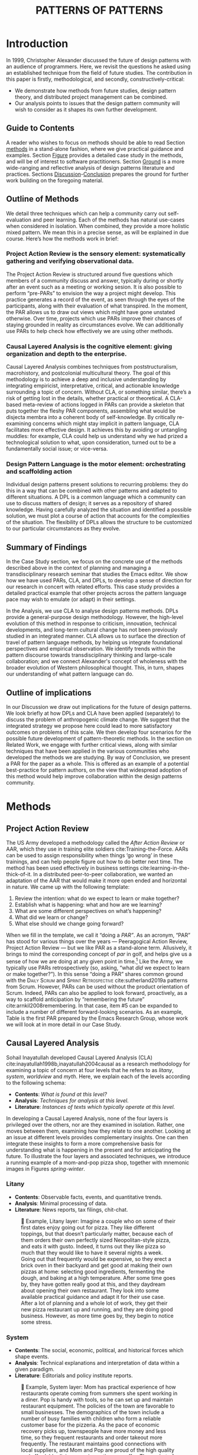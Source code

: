 #+Title: PATTERNS OF PATTERNS
# #+AUTHOR: Ligne Étale
# #+Date: June 14th 2021
#+CATEGORY: ERG
#+OPTIONS: toc:nil author:nil date:nil title:nil
#+LATEX_ENGINE: xelatex
#+BIBLIOGRAPHY: /home/joe/PatternsOfPatterns/main.bib
#+HTML_HEAD: <script src="https://hypothes.is/embed.js" async></script>
# #+LATEX_HEADER: \RequirePackage[table]{xcolor}
#+LATEX_CLASS: acmart
#+LATEX_CLASS_OPTIONS: [acmlarge,timestamp]
#+LATEX_HEADER: \usepackage{fontspec}
#+LATEX_HEADER: \usepackage{mdframed}
# #+LATEX_HEADER: \DeclareHookRule{begindocument}{acmlarge}{after}{float}
# #+LATEX_HEADER: \usepackage[a4paper,bindingoffset=0.2in,left=1in,right=1in,top=1in,bottom=1in,footskip=.25in]{geometry}
#+LATEX_HEADER: \usepackage{xunicode}
#+LATEX_HEADER: \usepackage{xelatexemoji}
# #+LATEX_HEADER: \renewcommand{\xelatexemojipath}[1]{/home/joe/Downloads/DiscordChatExporter/images/#1.pdf}
#+LATEX_HEADER: \renewcommand{\xelatexemojipath}[1]{/home/joe/noto-emoji-svg/svg/U#1.PDF}
#+LATEX_HEADER: \usepackage[no-sscript]{xltxtra}
#+LATEX_HEADER: \usepackage{natbib}
# #+LATEX_HEADER: \usepackage[math-style=french]{unicode-math}
# #+LATEX_HEADER: \usepackage{mathtools}
# #+LATEX_HEADER: \usepackage{lscape}
#+LATEX_HEADER: \usepackage{float}
# #+LATEX_HEADER: \setmonofont[Color=blue]{Ubuntu Mono}
#+LATEX_HEADER: \usepackage{xypic}
#+LATEX_HEADER: \usepackage{amsmath, amssymb}
#+LATEX_HEADER: \def\t{\scriptstyle\triangle}
#+LATEX_HEADER: \def\T{\textstyle\blacktriangle}
#+LATEX_HEADER: \usepackage{placeins}
#+LATEX_HEADER: \usepackage{starfont}
#+LATEX_HEADER: \newfontfamily{\alch}{Alchemy}
#+LATEX_HEADER: \newfontfamily\emoji{DejaVu Sans}
#+LATEX_HEADER: \newcommand{\Asclepius}{{\emoji\symbol{"2695}}}
#+LATEX_HEADER: \newcommand{\Caduceus}{{\emoji\symbol{"2624}}}
# #+LATEX_HEADER: \newfontfamily{\mm}[Color=red]{DejaVu Sans Mono}
#+LATEX_HEADER: \setmainfont{Libertinus Sans}
# #+LATEX_HEADER: \usepackage[multiple]{footmisc}

\input{title-stuff}
* Abstract                                                        :noexport:
:PROPERTIES:
:UNNUMBERED: t
:END:
<<Abstract>>

* Introduction
<<Introduction>>

In 1999, Christopher Alexander discussed the future of design patterns
with an audience of programmers. Here, we revisit the questions he
asked using an established technique from the field of future
studies. The contribution in this paper is firstly, methodological,
and secondly, constructively-critical:
- We demonstrate how methods from future studies, design pattern
  theory, and distributed project management can be combined.
- Our analysis points to issues that the design pattern community will
  wish to consider as it shapes its own further development.

** Guide to Contents
:PROPERTIES:
:UNNUMBERED: t
:END:
A reader who wishes to focus on methods should be able to read Section
[[methods]] in a stand-alone fashion, where we give practical guidance and
examples.  Section [[Figure]] provides a detailed case study in the
methods, and will be of interest to software practitioners.  Section
[[Ground]] is a more wide-ranging and reflective analysis of design
patterns literature and practices.  Sections [[Discussion]]-[[Conclusion]]
prepares the ground for further work building on the foregoing
material.
#+BEGIN_EXPORT latex
Several patterns in Appendix
\ref{appendix} are referred to by name the text.\footnote{Inline \textsc{Small
Caps} henceforth denotes references to external patterns, whereas ALL-CAPS
indicates patterns listed in this paper.}
#+END_EXPORT

** Outline of Methods
:PROPERTIES:
:UNNUMBERED: t
:END:

We detail three techniques which can help a community carry out
self-evaluation and peer learning.  Each of the methods has natural
use-cases when considered in isolation.  When combined, they provide a
more holistic mixed pattern.  We mean this in a precise sense, as
will be explained in due course.  Here’s how the methods work in brief:

*** Project Action Review is the sensory element: systematically gathering and verifying observational data.
:PROPERTIES:
:UNNUMBERED: t
:END:

The Project Action Review is structured around five questions which
members of a community discuss and answer, typically during or shortly
after an event such as a meeting or working sesion.  It is also
possible to perform “pre-PARs” to envision the way a project might
develop.  This practice generates a record of the event, as seen
through the eyes of the participants, along with their evaluation of
what transpired.  In the moment, the PAR allows us to draw out views
which might have gone unstated otherwise.  Over time, projects which
use PARs improve their chances of staying grounded in reality as
circumstances evolve.  We can additionally use PARs to help check how
effectively we are using other methods.

*** Causal Layered Analysis is the cognitive element: giving organization and depth to the enterprise.
:PROPERTIES:
:UNNUMBERED: t
:END:

Causal Layered Analysis combines techniques from poststructuralism,
macrohistory, and postcolonial multicultural theory.  The goal of this
methodology is to achieve a deep and inclusive understanding by
integrating empiricist, interpretative, critical, and actionable
knowledge surrounding a topic of concern.  Without CLA, or something
similar, there’s a risk of getting lost in the details, whether
practical or theoretical.  A CLA-based meta-review of actions logged in PARs can provide a
skeleton that puts together the fleshy PAR components, assembling what
would be disjecta membra into a coherent body of self-knowledge.  By
critically re-examining concerns which might stay implicit in
pattern language, CLA facilitates more effective design.  It achieves
this by avoiding or untangling muddles: for example, CLA could help us
understand why we had prized a technological solution to what, upon
consideration, turned out to be a fundamentally social issue; or
vice-versa.

*** Design Pattern Language is the motor element: orchestrating and scaffolding action
:PROPERTIES:
:UNNUMBERED: t
:END:

Individual design patterns present solutions to recurring problems:
they do this in a way that can be combined with other patterns and
adapted to different situations.  A DPL is a common language which a
community can use to discuss matters of design; it serves as a
repository of shared knowledge.  Having carefully analyzed the
situation and identified a possible solution, we must plot a course of
action that accounts for the complexities of the situation.  The
flexibility of DPLs allows the structure to be customized to our
particular circumstances as they evolve.

** Summary of Findings
:PROPERTIES:
:UNNUMBERED: t
:END:

In the Case Study section, we focus on the concrete use of the methods
described above in the context of planning and managing a
transdisciplinary research seminar that studies the Emacs editor.  We
show how we have used PARs, CLA, and DPLs, to develop a sense of
direction for our research in concert with related efforts.  This case
study provides a detailed practical example that other projects across
the pattern language pace may wish to emulate (or adapt) in their
settings.

In the Analysis, we use CLA to analyse design patterns methods.  DPLs
provide a general-purpose design methodology.  However, the high-level
evolution of this method in response to criticism, innovation,
technical developments, and long-term cultural change has not been
previously studied in an integrated manner.  CLA allows us to surface
the direction of travel of pattern language methods, by helping us
integrate foundational perspectives and empirical observation.  We
identify trends within the pattern discourse towards transdisciplinary
thinking and large-scale collaboration; and we connect Alexander's
concept of wholeness with the broader evolution of Western
philosophical thought.  This, in turn, shapes our understanding of
what pattern language can do.

** Outline of implications
:PROPERTIES:
:UNNUMBERED: t
:END:

In our Discussion we draw out implications for the future of
design patterns.  We look briefly at how DPLs and CLA have been
applied (separately) to discuss the problem of anthropogenic climate
change.  We suggest that the integrated strategy we propose here could lead
to more satisfactory outcomes on problems of this scale.  We then
develop four scenarios for the possible future development of
pattern-theoretic methods.  In the section on Related Work, we engage
with further critical views, along with similar techniques that have
been applied in the various communities who developed the methods we
are studying.  By way of Conclusion, we present a PAR for the paper as a
whole.  This is offered as an example of a potential best-practice for
pattern authors, on the view that widespread adoption of this method
would help improve collaboration within the design patterns community.

* Methods
<<methods>>
** Project Action Review

The US Army developed a methodology called the /After Action Review/ or
AAR, which they use in training elite soldiers
cite:Training-the-Force.  AARs can be used to assign responsibility
when things ‘go wrong’ in these trainings, and can help people figure
out how to do better next time.  The method has been used effectively
in business settings cite:learning-in-the-thick-of-it.  In a
distributed peer-to-peer collaboration, we wanted an adaptation of the
AAR that would make it more open ended and horizontal in nature.  We
came up with the following template:

1. Review the intention: what do we expect to learn or make together?
2. Establish what is happening: what and how are we learning?
3. What are some different perspectives on what’s happening?
4. What did we learn or change?
5. What else should we change going forward?

When we fill in the template, we call it “doing a /PAR”/.  As an
acronym, “PAR” has stood for various things over the years —
Peeragogical Action Review, Project Action Review — but we like PAR as
a stand-alone term.  Allusively, it brings to mind the corresponding
concept of /par/ in golf, and helps give us a sense of how we are doing
at any given point in time.[fn:: “In golf, par is the predetermined
number of strokes that a proficient golfer should require to complete
a hole, a round (the sum of the pars of the played holes), or a
tournament (the sum of the pars of each round).” — Wikipedia] Like the
Army, we typically use PARs retrospectively (so, asking, “what /did/ we
expect to learn or make together?”).  In this sense “doing a PAR”
shares common ground with the \textsc{Daily Scrum} and
\textsc{Sprint Retrospective} cite:sutherland2019a patterns from
Scrum.  However, PARs can be used without the product orientation of
Scrum.  Indeed, PARs can also be applied to look forward, proactively, as a
way to scaffold anticipation by “remembering the future”
cite:arnkil2008remembering.  In that case, item #5 can be expanded to
include a number of different forward-looking scenarios.  As an
example, Table \ref{exemplar-par} is the first PAR prepared by the Emacs Research Group, whose work we will look at in more detail in our Case Study.

#+BEGIN_EXPORT latex
\begin{table}[H]
\begin{mdframed}\small
\begin{enumerate}
\item \textbf{Review the intention: what do we expect to learn or make together?}
\begin{itemize}
\item Joe Noorah and Leo wanted to convene a meeting with interested parties in Emacs+Research
\item Address longstanding worry about “wait until next year”
\item Part of a greater sense of trying to do something with EmacsConf to federate the community
\end{itemize}
\item \textbf{Establish what is happening: what and how are we learning?}
\begin{itemize}
\item Met for an initial 70 minute meeting (via Zoom)
\item Everyone shared a brief intro and ideas so we got to know each other
\item Joe took notes via screenshare... we all took notes (as academics)
\end{itemize}
\item \textbf{What are some different perspectives on what’s happening?}
\begin{itemize}
\item Cameron: We are meeting for the first time so there’s a lot of intro information
\item We generally agreed that we want to make something that exposes intrinsic value of using these tools
\item Vaguely agreed on follow-up directions, this seems to be a general consensus, often with full agreement (e.g., on testing and making a collaborative Org Roam work, to further cement as tool for collective thinking in combination w/ individual)
\item David: there are ways I could help out with extra elisp, helping figure out a package, intro elisp workshop
\item Joe: Leo did an amazing job facilitating the meeting
\item Ray: I was impressed by the diversity of the group in background \& levels of use
\end{itemize}
\item \textbf{What did we learn or change?}
\begin{itemize}
\item We can do this!
\item We feel empowered
\item Wonderful outcome from attending EmacsConf 2020!
\item Public Policy conference: (How to get a grant?)
\end{itemize}
\item \textbf{What else should we change going forward?}
\begin{itemize}
\item Ongoing dialogue
\item Maybe with breakout groups
\item Need for governance for this; getting public, taking time we need going forward
\item Many actions need to be taken forward but we have too many right now: maybe this should be the next objective to pick a good viable project to go after now
\item Can set up a shared Org Roam + Firn instance: do we want to use this?
\item Can work have something similar w/in Org Roam
\item Someone to schedule the next meeting... accomodate UTC+8, maybe use BBB; Leo will publish scheduler
\end{itemize}
\end{enumerate}
\end{mdframed}
\caption{Example of a PAR: Emacs Research Group, December 2, 2020\label{exemplar-par}}
\end{table}
#+END_export

** Causal Layered Analysis
<<CLA_patterns>>

Sohail Inayatullah developed Causal Layered Analysis (CLA)
cite:inayatullah1998b,inayatullah2004causal as a research methodology
for examining a topic of concern at four levels that he refers to as
/litany/, /system/, /worldview/ and /myth/.  Here, we explain each of the
levels according to the following schema:

- *Contents*: /What is found at this level?/
- *Analysis*: /Techniques for analysis at this level./
- *Literature*: /Instances of texts which typically operate at this level./

In developing a Causal Layered Analysis, none of the four layers is
privileged over the others, nor are they examined in isolation.
Rather, one moves between them, examining how they relate to one
another.  Looking at an issue at different levels provides
complementary insights.  One can then integrate these insights to form
a more comprehensive basis for understanding what is happening in the
present and for anticipating the future.  To illustrate the four
layers and associated techniques, we introduce a running example of a
mom-and-pop pizza shop, together with mnemonic images in Figures
[[spring]]-[[winter]].

*** Litany

- *Contents*: Observable facts, events, and quantitative trends.
- *Analysis*: Minimal processing of data.
- *Literature*: News reports, tax filings, chit-chat.

#+NAME: spring
#+ATTR_ORG: :width 700px
#+ATTR_HTML: :width 700px
#+ATTR_LATEX: :width .55\textwidth :placement [H]
#+CAPTION: 🍕 Example, Litany layer: Imagine a couple who on some of their first dates enjoy going out for pizza. They like different toppings, but that doesn’t particularly matter, because each of them orders their own perfectly sized Neopolitan-style pizza, and eats it with gusto. Indeed, it turns out they like pizza so much that they would like to have it several nights a week. Going out that frequently would be expensive, so they erect a brick oven in their backyard and get good at making their own pizzas at home: selecting good ingredients, fermenting the dough, and baking at a high temperature. After some time goes by, they have gotten really good at this, and they daydream about opening their own restaurant. They look into some available practical guidance and adapt it for their use case. After a lot of planning and a whole lot of work, they get their new pizza restaurant up and running, and they are doing good business. However, as more time goes by, they begin to notice some stress.
[[./artichoke.jpg]]

\clearpage
*** System

- *Contents*: The social, economic, political, and historical forces which shape events.
- *Analysis*: Technical explanations and interpretation of data within a given paradigm.
- *Literature*: Editorials and policy institute reports.

#+NAME: summer
#+ATTR_ORG: :width 700px
#+ATTR_HTML: :width 700px
#+ATTR_LATEX: :width 1\textwidth :placement [H]
#+CAPTION: 🍕 Example, System layer: Mom has practical experience of how restaurants operate coming from summers she spent working in a diner.  Pop is handy with tools, so he can set up and maintain restaurant equipment.  The policies of the town are favorable to small businesses.  The demographics of the town include a number of busy families with children who form a reliable customer base for the pizzeria.  As the pace of economic recovery picks up, townspeople have more money and less time, so they frequent restaurants and order takeout more frequently.  The restaurant maintains good connections with local suppliers, and Mom and Pop are proud of the high quality and affordable dining experience they can offer.  The upshot of all of this is that business is booming: but in its own way this only contributes to their stress.  Arguments ensue about who should be managing the restaurant, on what days, where to get the ingredients, and how much they should spend.  They strongly desire to “sort it out”.  However, after a few discussions, they find it difficult to tease out the real reason for their disagreements and end up even more frustrated.
[[./tomato.jpg]]

\clearpage
*** Worldview

- *Contents*: Core values and attitudes which motivate choices and
  actions.
- *Analysis*: Uncover deep assumptions and study the mental and
  linguistic constructs which undergird how people interact with each
  other and their surroundings.  Compare and critique paradigms and
  discourses.
- *Literature*: Works of philosophy and critical theory.

#+NAME: autumn
#+ATTR_ORG: :width 700px
#+ATTR_HTML: :width 700px
#+ATTR_LATEX: :width .8\textwidth :placement [H]
#+CAPTION: 🍕 Example, Worldview layer: Pop values self-reliance and self-cultivation. For him, the worth of a person is determined not by possessions, external circumstances, or social status, but by character and accomplishments. He believes that every person has an inner purpose and that the surest way to be happy and useful to society is to follow one's inner voice and encourage others to do the same. Mom values relationships and community. Her goal in life is to make the world a better place by bringing people together and slowing down the pace of life at least long enough to let neighbors chat and get to know each other.  Despite the difference in approach and outward orientation, both of them have worldviews which are fundamentally oriented towards people: most of the time they get along well, and they enjoy working together.  It takes them some time and a few late-night discussions with friends to start to come to grips with their current challenges.  Pop, inspired by historical figures like Thoreau, sees living “off-grid” as an ideal: a way to be independent from modern civilization, and more in touch with nature.  It can be hard for him to reconcile his community spirit with his individualism.  Mom, on the other hand, envisions an ideal community where healthy relationships are facilitated over good meals.  She sees the restaurant as a way to build relationships with diners and others in the food supply chain and local community.  These two worldviews — while not disjoint or necessarily in conflict — are not automatically well aligned, either.  If the couple wishes to resolve the stress that they are facing, they would be wise to wonder if their problems originate at an even deeper level: one which they may never have explored with one another before.
[[./mushrooms.jpg]]

\clearpage
*** Myth

- *Contents*: The symbols and tales which give meaning to life.
- *Analysis*: Study archetypal symbols and the myths and rituals within which they participate.
- *Literature*: Poetry, art, anthropology, Jungian analysis.

#+NAME: winter
#+ATTR_ORG: :width 700px
#+ATTR_HTML: :width 700px
#+ATTR_LATEX: :width .6\textwidth :placement [H]
#+CAPTION: 🍕 Example, Myth layer: Pop looks up to Thoreau and Emerson as personal heroes, and knows /Walden/ and /Self-Reliance/ backwards and forwards.  Mom looks back to childhood memories of parents who loved cooking together and her memories evoke an age of innocence.  For her, the circle is a powerful symbol of wholeness and community: when she brings a pizza to children at the round tables of the restaurant, she feels like a mystagogue initiating the next generation.  They go to speak with a wise counsellor, who they meet in a consulting room filled with lovely plants.  Together, they put together a strategy that helps them to respond to the circumstances that have evolved.  They decide to close the shop Monday through Wednesday, to spend time away from the business.  They engage with hobbies like writing, woodwork, and painting, and they tend their garden together.  They develop new ideas, both related to food and otherwise.  Thursday through Sunday, they resolidify their intention to make their work together a meditation on love.  Boosted by their time off, they prepare more innovative meals and, while the restaurant remains affordable, they garner enthusiastic crit from foodies.
[[./olives.jpg]]

** Design Patterns
Let’s begin by setting to one side any specialist notion of ‘patterns’
that we may have in mind, and think about patterns in a fundamental
way.  Some patterns repeat in /space/, some in /time/, some in both /space
and time/ — a tiling, a beat, a wave.  In the physical world, it would
seem that patterns cannot repeat exactly, or forever.  The elements
that comprise a pattern are subject to spatial or temporal
displacement, and other forms of variation.

Let’s now explore the notion of ‘design pattern’ starting from this
foundation.  Leitner supplied the following summary: "[Design]
Patterns are shared as complete methodic descriptions intended for
practical use by experts and non-experts" \citep{leitner2015a}.  As we
look into the matter further, two central features emerge.  Like an
ellipse, the concept of the design pattern has two main foci: context
and community.
# [fn:: An ellipse is the set of all points in a plane such that the sum of their distances from two fixed points is a constant.]

- /Context/ shapes and constrains the type of activity which is being considered, such as designing a building, or writing software.
- /Community/ encompasses the stakeholders --- experts and non-experts alike --- who are involved with or affected by a particular project.

Integral to the basic concept of a design pattern is a third feature
that describes the interaction of the community and the context.  The
community uses the pattern to overcome some real or potential /conflict/
that they experience within this context.  The conflict is also
referred to as a /problem/; its resolution is described as a /solution/.
Alexander and Poyner emphasised that ‘design’ is not needed when the
conflict can be resolved in an obvious or straightforward manner.  For
example, you typically would not need a design process surrounding
/sitting in a chair/, because “under normal conditions each one of the
tendencies which arises in this situation can take care of itself”
\citep[p.~311]{alexander1970a}.

All of this means that design patterns need to achieve something
fairly subtle.  Each represents the synthesis of a repeatable solution
to a type of conflict which itself repeats within a particular
context.  Furthermore, it does this in a way that makes the solution
teachable, learnable, and otherwise replicable within a given
community.  However, if the design pattern makes the solution to the
problem too obvious, then “design”, /per se/, is no longer needed![fn::
For example, Peter Norvig argued that we see fewer of the design
patterns typical of Object Oriented programs inside programs written
in functional and dynamic languages, because these languages embed
many of the typical OO patterns as language features.]  We
might say that the design pattern carries with it a fragment of
irreducible complexity.  This perspective may or may not be
surprising.

Alexander had described the need for patterns when things get complex
cite:alexander1964notes.  He specifically focuses on what could be
called “horizontal” complexity, a situation where there are a lot of
moving parts and relations between them.  Methodologically this is
elaborated with the notion of a /pattern language/.[fn:: The issues involved become somewhat more complex when there are multiple DPLs interoperating, but are not fundamentally different.]
Pattern languages have a property of unfolding, from more general to
more specific.  However, they do not necessarily cover deeper forms of
“vertical” complexity, where there are deep historical or ontogenetic
causes, feedback loops, or complex conceptual issues which are not readily
expressible in design-pattern-theoretic terms.  Let’s have another
look at these issues by way of two contrasting metaphors.

The first metaphor comes from Christian Kohls, who proposed to treat
each design pattern as a journey: “a path as a solution to reach a
goal” cite:kohls2010a.  In this metaphor, design patterns are
understood to have an initial condition and an end condition, defined
within some context. The context also associates a cost to traversals
of paths.  There are several associated problems: the elementary
problem is to traverse the terrain and travel from the start state to
the end state.  The next problem is to do this at low cost.  The third
problem is to find a reliably repeatable way to do this.  A fourth problem is to describe the process in such a way that the path
can be traversed by others.

The second metaphor comes from Joseph Campbell, who described an
“archetypal pattern” cite:shalloway2005a, one that can be found
embedded in myths and stories across diverse cultures and historical
periods.  The “hero’s journey” is also described with a path
cite:campbell1949a, however, in this case the path runs in a circle,
and the journey focuses on the transformations of the hero who
traverses it.  Although an account of the journey can be shared,
traversal is effectively single-use.  The cost is typically “high.”
Nevertheless, once a myth or metaphor is established in a shared
narrative, the journey can be reenacted through ritual or engaged with
in other ways that solve a range of social problems
cite:handelman1998a. In short, the difference between these two elementary traversal stories suggests that the process of finding “the path that is capable of leading to a good structure” cite:alexander1999a may contain irreducible complexity — even when sharing the information about the path is relatively simple.

** Summary
Having described the DPL, CLA, and PAR methods we are in a position to
explain how they combine into one holistic pattern, in Leitner’s sense
of a complete methodic description.  We will write this down using the
classical DPL format: describing the associated /context/, the /problem/
denoting a conflict, together with a /solution/.  As it happens, the
three acronyms can be combined and remixed in a clever way to provide
a title for this pattern.  This accurately suggests that the methods
need not be run in a fixed order, but are interwoven together.

\clearpage
*** PLACARD
<<PLACARD>>
- *Context*: In the course of working on a project together: /we use the PAR to understand and establish our working context/.
- *Problem*: Although we may encounter many difficulties in this context, our effort to understand them faces a central *challenge*, namely the fact that the problems span different layers and scales of complexity, so it can be hard to understand where the difficulties actually come from: accordingly, /we use the CLA to understand and frame the problems and their interconnections/.
- *Solution*: Once we have grasped the problem, we need to elaborate an actionable solution that remains adaptable to ongoing changes in the context: /we use DPL to elaborate the solution/.

\noindent
(The following section provides an integrated example of the [[PLACARD][PLACARD]] pattern in use.)

#+ATTR_ORG: :width 700px
#+ATTR_HTML: :width 700px
#+ATTR_LATEX: :width .5\textwidth :placement [H]
#+CAPTION: Mnemonic illustration of the [[PLACARD][PLACARD]] pattern
[[file:placard.jpg]]

* Case study: Planning “Season 1” for the Emacs Research Group
<<Figure>>

This section summarises the concrete application of the methods
from Section [[methods]] within an active seminar, the Emacs
Research Group, which was convened following EmacsConf
2020.[fn:: https://emacsconf.org/2020/; the conference took place November 28th and 29th of 2020.]
We illustrate how the
three methods introduced above interoperate.  In our case, this
analysis has allowed us to develop a trajectory for the project.
As a case study, this section gives more-or-less
self-contained example and shows how mixing the three methods
gives us more than the sum of the parts

In the ERG, we think of the work carried out up to this point as
*Season 0*, on the view that so far our thinking has developed
rhizomatically, underground, rather than fully in the public sphere.
The following analysis serves to contextualize our work relative to
the PLoP and Peeragogy communities.  Over the 25 sessions of our
seminar to date, we used CLA in combination with PARs to address the
question ‘What is our vision for change and how is progress
measurable?’.  More specifically: we did a PAR at the end of every
(approximately weekly, two-hour) session.[fn:: Data archived at
https://github.com/exp2exp/exp2exp.github.io, with meeting notes and
PARs indexed and viewable on the web at
https://exp2exp.github.io/erg.]  This allowed us to track progress,
and to surface key issues and concerns (e.g., bootstrapping needs
related to scheduling and collaboration tools, along persistent
questions about how best to go public, are documented in our first
PAR, reproduced in Table \ref{exemplar-par}).  Then, every six weeks
or so, we merged selected bullet-points from these PARs into the CLA
outline, depending on which section they seemed to fit best.  We
elaborated those bullet points into a narrative form, which we revised
to accommodate new data as time went on. We also began to develop TODO
items that would make the /next steps/ for this seminar group both
actionable and meaningful.[fn:: The Peeragogy approach to patterns is
aligned with the feminist principle is that /all knowledge is
incomplete/
(https://mitpress.podbean.com/e/experiments-in-open-peer-review/,
minute 5).  A “living” pattern is, accordingly, attached to Next Steps
that would help to realise that pattern within a context; when we
don’t have any next steps, we put the pattern in a
\textsc{Scrapbook}.]  Here, we collate these next steps with peeragogy
design patterns like \textsc{Roadmap}
cite:peeragogy-handbook-long.[fn:: See http://peeragogy.org/top for a
reworking of the /Peeragogy Handbook/ as a unified pattern language,
which extends the earlier presentation in cite:patterns-of-peeragogy.]
To make the case study more clear, we include the supporting data from
our first PAR.  By the time of our fourth iteration of the
$\mathrm{PAR}\rightarrow\mathrm{CLA}$ cycle, each section had
accumulated around 20-30 bullet points at a similar level of
granularity.

# We elaborate new patterns where
# there is no match for our current needs; one per CLA section:
# [[FORMAL PATTERNS][FORMAL PATTERNS]], [[SERENDIPITY][SERENDIPITY]], [[RECOMMENDER][RECOMMENDER]] and [[DIVERSITY][DIVERSITY]].  We also
# cross-reference each of the TODO items with the most closely
# associated patterns from the poststructural futures toolbox
# from Section [[CLA_patterns]].  This shows how the lines of
# thinking that underpins the CLA method can inform further
# action: *Season 1* will be shaped by this narrative and the
# corresponding TODO items.

** Understanding data, headlines, empirical world (short term change)

We’ve made progress since we started with the raw themes of *Research
on/in/with Emacs* back in December 2020.  We’ve met almost every week
since then, and interviewed some interesting and varied guests.  We
have a clearer idea of what we want to talk about at the next
EmacsConf, and how we can be of service to researchers and Emacs
users.  We have been using a workflow that helps us carefully review
progress, diagnose issues, and manage our energy.  The next phase of
this project is to “go public” and mesh with ongoing related
activities elsewhere, including by getting some training events up and
running.
# [fn:: Our plans for *Season 1* should allow flexibility for [[REORDERING KNOWLEDGE][REORDERING KNOWLEDGE]], since we may all be thinking about things differently, and we will have different outside commitments. This will allow us to develop a [[GENEALOGY][GENEALOGY]] of the themes and actions we are developing. This helps to realise the [[DISTANCE][DISTANCE]] pattern, since we can understand our efforts through the eyes of others. This helps to realise the [[ALTERNATIVE PASTS AND FUTURES][ALTERNATIVE PASTS AND FUTURES]] pattern, because we better understand how the project looks for someone who is just getting started now. A suitable degree of formality can assist with [[REORDERING KNOWLEDGE][REORDERING KNOWLEDGE]], see further details in the [[FORMAL PATTERNS][FORMAL PATTERNS]] pattern.]

*** Supporting data from ERG’s first PAR
:PROPERTIES:
:UNNUMBERED: t
:END:

- /Everyone shared a brief intro and ideas so we got to know each other/

*** Next Steps
:PROPERTIES:
:UNNUMBERED: t
:END:

| Maintain plans for the next six months                  | \textsc{Roadmap}     |
| Keep doing PARs and CLAs                                | \textsc{Assessment}  |
| Mesh with other ongoing activities elsewhere            | \textsc{Cooperation} |
| New user workshops: “Zero to Org Roam”                  | \textsc{Newcomer}    |
| Come up with a categorical treatment of todo-categories | [[FORMAL PATTERNS][FORMAL PATTERNS]]      |

** Systemic approaches and solutions (social system)

If we tackle big enough projects, it will bring with it the need for
collaboration.  We like to create tangible deliverables (e.g. journal
articles). However, “If we knew what the outcome was, it wouldn’t be
research” — therefore, we’re focusing initially on research methods
and design documents. That may result in a longer time to write
initial papers, but when something is released it is more thoroughly
prepared. Meanwhile, we keep our skills sharp by fixing bugs,
improving our own workflows, and actively exploring the landscape. All
these activities are part of the system we implement regularly, which
minimizes technical debt and allows space for serendipity to occur.

*** Supporting data from ERG’s first PAR
:PROPERTIES:
:UNNUMBERED: t
:END:
- /Part of a greater sense of trying to do something with EmacsConf to federate the community/
- /Joe: Leo did an amazing job facilitating the meeting/
- /Public Policy conference: (How to get a grant?)/

# [fn:: This uses the specific affordances of Emacs and research as tools for [[DECONSTRUCTION][DECONSTRUCTION]] of adjacent contexts. We could provide a variety of different services, keeping in mind that we have the advantage of “Lisp as alien technology”. Such stakeholders might be identified by imagining [[ALTERNATIVE PASTS AND FUTURES][ALTERNATIVE PASTS AND FUTURES]], in which Lisp or a structured approach to text editing is applied in new domains.  For example, what new affordances might Emacs bring to managing a collection of design patterns? This could support us in [[REORDERING KNOWLEDGE][REORDERING KNOWLEDGE]], as we think about different ways to present the material we are working with. By relating this work to design patterns we position ourselves relative to other historical developments, and begin to do some new thinking about these developments: this is an opportunity to develop some [[GENEALOGY][GENEALOGY]]; we pursue that in Section [[Ground]]. By expecting the unexpected we [[DISTANCE][DISTANCE]] ourselves somewhat from current circumstances; see further details in the [[SERENDIPITY][SERENDIPITY]] pattern.]

*** Next Steps
:PROPERTIES:
:UNNUMBERED: t
:END:

| Identify potential stakeholders in Emacs Research               | \textsc{Community}          |
| Identify stakeholders in the kind of activities we can support  | \textsc{A Specific Project} |
| Identify venues where we can reach these different stakeholders | \textsc{Wrapper}            |
| Create some publication to plant a flag for our group           | \textsc{Paper}              |
| Keep exploring!                                                 | SERENDIPITY                 |

** Worldview, ways of knowing and alternative discourse

We have looked at RStudio and Roam Research as models of (some of) the
kinds of things we think Emacs can learn from and eventually improve upon.
‘Practice’ and ‘method’ keep coming up in our discussions as,
respectively, ‘more bottom up’ and ‘more top down’ ways of actualising
things.  Concretely, we’ve been studying our own processes and looking
for the tools and settings that are the most conducive to the work we
want to do.  For example, instead of having a single Org Roam
directory shared via Git, what if we had ways of managing sharing of
notes across ‘graphs’?

Collaboration is familiar to teams across all domains. Even authors
working alone will collaborate with their past and future selves. What
is common for all collaborators is that the transfer of information
must be uninhibited.  If we all had our slipboxes online, we could
interlink them.  This would generalise *ORCiD*, and people to
reference processes that are undergoing evolution.  Maybe a service
like this would turn into a ‘Tinder for academics’ — helping to match
people based on their interests (or similar people in different
fields).  So, what’s the price point?  Instead of paying money to go
to conferences, now we can spontaneously make conferences and
workshops.  As a guess, $750.0 per user per year might be a fair price
— for those who can afford to pay it — if the service helps people to
do better research and saves a bunch of travel.  We could also set up
a pricing model proportional to each country’s carbon emissions or
something like that.
# [fn:: Whereas these are existing commercial packages, some of the workflows could be restructured and, e.g., made more accessible or potentially more powerful through integration with other open tools. This is a way of [[REORDERING KNOWLEDGE][REORDERING KNOWLEDGE]] at the level of projects and business operations. We recognise that we’re all coming from different places with [[ALTERNATIVE PASTS AND FUTURES][ALTERNATIVE PASTS AND FUTURES]].  How can our workflow better reflect that? Can we engage in an ongoing [[DECONSTRUCTION][DECONSTRUCTION]] of the methods as we use them? (Admittedly, a little bit like rebuilding the plane while it is still flying, but with some care it should be possible.) We can think about different ways of approaching knowledge construction as a way of deepening the [[GENEALOGY][GENEALOGY]] pattern in practice. By developing a paper that situates our work in a wider context we develop some [[DISTANCE][DISTANCE]] from the closed-doors of *Season 0* and engage more creative thinking (and others’ views on!) *Season 1*. Clearly, this is a way to operationalise [[REORDERING KNOWLEDGE][REORDERING KNOWLEDGE]]; see further details in the [[RECOMMENDER][RECOMMENDER]] pattern.]

*** Supporting data from ERG’s first PAR
:PROPERTIES:
:UNNUMBERED: t
:END:
- /Wonderful outcome from attending EmacsConf 2020!/

*** Next Steps
:PROPERTIES:
:UNNUMBERED: t
:END:
| Spec out the Emacs based ‘answer’ to RStudio, Roam Research                  | \textsc{Community}  |
| Develop our own intention-based workflow                                     | \textsc{Forum}      |
| Continue to develop and refine our methods                                   | \textsc{Assessment} |
| Product and business development plans for a multigraph interlinking service | \textsc{Website}    |
| A tool to find and match peers/content                                       | RECOMMENDER         |

** Myths, metaphors and narratives: imagined (longer term change)

In our concrete methods, we have aligned ourselves with the ‘[[https://longtermist.substack.com/][long-term
perspective]]’.  This includes both retrospective and prospective
thinking.  For example, the things that were timely 7 years ago might
not be so timely now; in many cases the relevance of a given
innovation goes down over time.  However, Emacs has an evolutionary
character that has allowed it to keep up with the times — becoming
more relevant and useful ever since Steele and Stallman started to
systematise [[https://www.oreilly.com/openbook/freedom/ch06.html][Editor MACroS]] for the Text Editor and Corrector (TECO)
program.  Not only has the technology evolved, but so has the social
setting in which this work is done.  Whereas the concepts underlying
the free software movement were based on “[[http://www.gnu.org/software/emacs/emacs-paper.html][communal sharing]]” of source
code, these methods can be extended and allow us to synthesise new
relationships within broader semiotic commons.  Emacs can become part
of a system for addressing large-scale existential problems, by
expanding the frontier of what’s possible for human beings.
# [fn:: As we develop the relationships of Emacs to its context, the process can operationalise [[DECONSTRUCTION][DECONSTRUCTION]]. We referenced \textsc{Assessment} above with regard to PARs and CLAs; here we can imagine other techniques for assessing learning, thinking across [[ALTERNATIVE PASTS AND FUTURES][ALTERNATIVE PASTS AND FUTURES]] in which these methods become more embedded in technological workflows. One way to proceed could be through a [[DECONSTRUCTION][DECONSTRUCTION]] of the practices of free/libre/open source; see further details in the [[DIVERSITY][DIVERSITY]] pattern.]

*** Supporting data from ERG’s first PAR
:PROPERTIES:
:UNNUMBERED: t
:END:
- /We generally agreed that we want to make something that exposes intrinsic value of using these tools/

*** Next Steps
:PROPERTIES:
:UNNUMBERED: t
:END:

| Survey related work                 | \textsc{Context}    |
| Assess what we’re learning          | \textsc{Assessment} |
| Figure out the gender balance stuff | DIVERSITY           |

** Summary
The narrative paragraphs at each level describe patterns occurring
among, and mutual accommodation between, the bullet points that appear
in our PARs.  The Next Steps typically do not represent concrete
objectives, but are properly descriptions of anticipated patterns of
behaviour.  To refine these items into tasks that are concretely
doable within the upcoming Season 1 will require further breakdown and
elaboration.  We foresee this to be an iterative process, with
pointers /from/ draft next steps /to/ patterns emerging from the process
described above, while pointers /from/ patterns /to/ next steps should
ideally describe and enable concretely doable task breakdowns.

* Analysis: CLA applied to Design Pattern Language literature and practices
<<Ground>>


In the previous section we narrowed our attention to the Emacs
Research Group and developed a Causal Layered Analysis built by studying
the PARs we had carried out.  We connected the results with Peeragogy
patterns as a way to check our work and connect with a broader
community.  In this section, we will broaden our gaze considerably further.
Although the two sections traverse different scales, a CLA of the
design pattern community can be compared with what we saw above, and
this cross-scale comparison yields new perspectives.  This, in
turn, suggests opportunities for mutual learning and dialogue which
can lead to more comprehensive understanding.

Before embarking on the CLA itself, we present an example on the theme of
"openness", to show what might be expected to result from such an
analysis.  ERG and PLoP are both projects within the larger
system of contemporary computing, which is organised with various
loose hierarchical structures.  As such, both projects inherit
attributes from larger communities/networks and histories to which
they are heirs.  For example, ERG is a small subcommunity of the
larger Emacs community, and thus inherits two core tenets at the
woldview level:
- A preference for Free/Libre/Open-Source Software, as defined by the "four freedoms".
- Enthusiasm for the features and affordances of Emacs, an extensible, customizable, and self-documenting editor.

Both of these points have their origins in the worldviews and myths of
the hacker culture, in which Stallman, Steele and Gabriel all
participated.  At the social level, FLOSS is sometimes linked
rhetorically with the concepts like a "gift economy" and theories of
"self-organized emergence".

Whereas Stallman, Steele, and Gabriel come primarily from the
functional programming background, Ward Cunningham comes from the
Object Oriented programming subcommunity.  One initiative associated
with the latter is the =c2= pattern wiki.  There, too,
"openness" is a key value at the worldview level: however, upon closer
examination, we find differences of emphasis and interpretation.  With
Emacs, the emphasis is on availability of source code and the right to
reuse it.  For Cunningham, with =c2=, the emphasis was on in situ
editability and community effort:
#+begin_quote
The original wiki technology functioned in a direct open-source mode,
which allowed individuals to contribute small pieces to incrementally
improve the whole.
#+end_quote

A third perspective on openness comes from Gene Demby and Ashe Dryden,[fn:: https://www.npr.org/sections/codeswitch/2013/12/05/248791579/why-isnt-open-source-a-gateway-for-coders-of-color][fn:: https://www.ashedryden.com/blog/the-ethics-of-unpaid-labor-and-the-oss-community]
who, along with others, have pointed out that the open source
community may not be so open, in practical terms, to newcomers from
all genders and ethnic backgrounds.  Bringing these perspectives
together affords a more comprehensive understanding of the concept of
openness, along with its relationship to other linked concepts like
freedom, rights, and ethics; from this basis we can explore dialectic
tensions, and potentially initiate dialogue.

As a way of gathering further contextual background, we now apply CLA
to the DPL literature and associated community practices.  In this
section, we will omit PARs, and have not specifically developed the
material into high-level TODO items with connections to other
patterns, as per the previous section.  Practical next steps could be
revisited in later work, and we discuss some likely directions in the
following sections.

** Litany: Understanding data, headlines, empirical world (short term change)

The first layer in CLA is the *litany layer*: it describes the problems
that people are well familiar with.  In the case of the design
patterns discourse, this level includes, for example, the familiar
kinds of conflict-based problems that described in patterns and discussed
at PLoP, along with higher-order problems of application, and debates about these (e.g.,
ranging from Christopher Alexander’s “\textsc{Entryway Transition}” pattern to
his remarks about how people who attempted to apply his methods
ended up placing “alcoves everywhere”, etc.). This layer is sometimes
also referred to as the *problem level*: in the patterns discourse,
problems abound.  Indeed, one of the core attributes of the pattern community is that it
is not only comfortable with problems but that it actively seeks them
out with a ‘problematizing’ discourse.

Nevertheless, not all of the well-known and discussed problems have been solved.
For example, ‘Alexander's
Problem’, as described by his collaborator Greg Bryant, is that:
#+begin_quote
... despite all of the tools he created, his penetrating research, his
many well-wrought projects, and his excellent writing, he did not
manage to grant, to his readers, the core sensibility that drove the
work. He also did not organize the continuance of the research program
that revolves around this sensibility. cite:bryant2015
#+end_quote
Attempts to work out a solution are developing.[fn:: https://www.buildingbeauty.org/ and https://www.buildingbeauty.org/beautiful-software]
Coming at similar issues from a different direction, Alexander framed
this query for the programmers who were using pattern methods at the turn of the millennium:
#+begin_quote
What is the Chartres of programming? What task is at a high enough
level to inspire people writing programs, to reach for the stars?
cite:alexander1999a
#+end_quote
These are some of the high-level problems that are known and discussed
in the patterns community, but which do not necessarily have consensus
answers.  More recently, Dawes and Ostwald cite:dawes2017a develop an
elegant taxonomy of existing criticisms of the pattern method.  In
outline, their taxonomy covers criticisms at the following three
layers:
- Conceptualisation :: Ontology, Epistemology \newline /(e.g., “Rejecting pluralistic values confuses subjective and objective phenomena”)/
- Development and documentation :: Reasoning, Testing, Scholarship \newline\hfill /(e.g., “The definitions of ‘patterns’ and ‘forces’ are inexplicit”)/
- Implementation and outcomes :: Controlling, Flawed, Unsuccessful \newline\hfill /(e.g., “Patterns disallow radical solutions”)/

By showing how the criticisms relate to one another, Dawes and Ostwald
begin to develop a [[GENEALOGY][GENEALOGY]] at the level of critical perspectives.
At the very least the critiques they examine show that there is not just
one pattern discourse, but many.  In a parallel work the same authors analyse
the structure of /A Pattern Language/, and develop three alternative perspectives on
/APL/'s contents, which they refer to as the *generalised*, *creator*, and
*user* perspectives cite:Dawes2018.  These perspectives amount to different techniques
for [[REORDERING KNOWLEDGE][REORDERING KNOWLEDGE]].  We will elaborate at the next level.

** System: Systemic approaches and solutions (social system)
The *system* layer is typically understood in terms of the *social
phenomena* that cause the problems at the litany layer to emerge (along
with their familiar solutions).  In the original setting in which
patterns developed, this layer would have included causes such as more
people living in cities, combined with the possibility of developing a
more community-driven approach to design using contemporary
technologies.  In short, at this level, we examine where the familiar problems come from.

Using graph-theoretic measures of the /APL/ dataset, Dawes and Ostwald
cite:Dawes2018 found that:
- The creator model appears to be /less intelligible/ than the user model, while
- The creator’s perspective of the language is /more beautiful/.
Their central finding, however, is that many patterns in which
Alexander had medium or low confidence in fact occupy a relatively
central position in /APL/'s graph:

#+begin_quote
... the patterns which are most likely to be encountered by designers –
are most easily accessed, or provide greatest access to other patterns
– might be those which Alexander acknowledged were incapable of
providing fundamental solutions to the problems they addressed.
#+end_quote

This means that novice users could be expected to encounter problems
in application of /APL/'s patterns: “despite its often authoritative and
dogmatic tone, Alexander’s text was framed as a work in progress,
rather than a definitive design guide” (p. 22).  Dawes and Ostwald
suggest that their analysis could point to “prime opportunities to
continue the development of /A Pattern Language/'' (p. 21).

Here, however, a range of issues more closely linked to software and
media begin to crop up.  There are a range of ‘other’ pattern
discourses which could be relevant here — ‘other’ in the sense
mentioned in our [[REORDERING KNOWLEDGE][REORDERING KNOWLEDGE]] pattern, so not necessarily in
close touch with PLoP — these include PurPLSoc and the world of
practicing architects.  There have been some attempts at creating
systematic archives of patterns, but these have always had significant
buy-in from a wide community.

Importantly, the first-ever Wiki was developed in connection with a
platform for developing, sharing, and revising pattern languages
cite:cunningham2013a.[fn:: http://wiki.c2.com/?PeopleProjectsAndPatterns][fn:: http://c2.com/ppr/]
However, there was a distinction between the discussions and the finished patterns.  In the 2013 retrospective,
Ward Cunningham writes:
#+begin_quote
The original wiki technology functioned in a direct open-source mode,
which allowed individuals to contribute small pieces to incrementally
improve the whole.
#+end_quote
This is true if by “open source” we understand /what you see when you click Edit/ — but
the statement could be misleading relative to contemporary usage, which is often linked with
the Open Source Initiative’s definition, which centers on the premise that
“Open source doesn’t just mean access to the source code.”[fn:: https://opensource.org/osd]
On the c2 wiki, licensing was restrictive. Discussions were to take place in “letters and replies” rather than revision or annotation of the published patterns; rights associated with the finished patterns were closely guarded.[fn:: http://c2.com/ppr/titles.html][fn:: http://c2.com/ppr/about/copyright.html]

Although Wiki technology could in principle have been a site for
ongoing [[DECONSTRUCTION][DECONSTRUCTION]] of patterns, this didn’t seem to happen on c2.
This is itself interesting and worth deconstructing a bit.  Notably, there were only /four/ published “letters and
replies”.[fn:: http://c2.com/ppr/letters/index.html]  Unfortunately,
we could not find a public archive of the “design patterns mailing
list” where further discussions took place.  This is certainly
suggestive of contingency.

Over the years, other issues and concerns came to the fore.
Jenifer Tidwell’s charges against the Gang of Four (alongside other
developer-centric pattern languages) resonate with what we saw in
Dawes and Ostwald, above:

#+begin_quote
... the reality of a software artifact that the developer sees is not
the only one that's important.  What about the user's reality?  Why
has that been ignored in all the software patterns work that's been
done?  Isn't the user's experience the ultimate reason for designing a
building or a piece of software?  If that's not taken into account,
how can we say our building -- or our software -- is “good”? — http://www.mit.edu/~jtidwell/gof_are_guilty.html
#+end_quote

Notice that now the /user/ of the designed artefact has entered the
story as a different figure from the user of the pattern language,
whom we met above.  Tidwell’s critique suggests at least a
couple [[ALTERNATIVE PASTS AND
 FUTURES][ALTERNATIVE PASTS AND FUTURES]]: e.g., what if the end-user had been
placed at the centre the whole time?  Alternatively, what if the
primary focus of patterns was to facilitate interaction between
different stakeholders?  The fact that Tidwell’s book
cite:tidwell2010designing and an essay by Jans Borchers cite:borchers2008pattern
which drew inspiration from her critique both have over
1000 citations on Google Scholar shows that Tidwell’s perspective has
been impactful.  To get a sense of how the pattern community may have
been informed by this critique — along with related trends and concerns — we can look at
how the Writers Workshops at PLoP have evolved over time.  In Table [[tabplop]], a
selection of titles of workshop sessions show how the focus of PLoP evolved from
primarily ‘programming’ oriented to a much broader contextual view
over time.  Indeed, by 2019, the focus is almost exclusively ‘contextual’.
The way the themes under discussion have evolved evokes the layers of CLA.

#+NAME: tabplop
#+CAPTION: Evolution of PLoP Writers Workshop topics in selected years: CLA in the wild?
| *1997*                        | *2011*         | *2015*                            | *2019*               |
| Architecture                | Architecture | Pattern Writing                 | Group Architecture |
| Roles and Analysis          | Design       | Software Architecture & Process | Culture            |
| People and Process          | Information  | Cloud & Security                | Meta               |
| Domain Specific Techniques  | People       | Innovation & Analysis           | Education          |
| OO Techniques               | Pedagogy     | People & Education              |                    |
| Non-OO Techniques           |              |                                 |                    |

\rowcolors{2}{gray!25}{white}
** Worldview: ways of knowing and alternative discourse

The next layer comprises *worldviews* (e.g., Alexander’s view that
“There is a central quality which is the root criterion of life and
spirit in a man, a town, a building, or a wilderness”).

The situation with licensing on c2 is particularly interesting in
light of Alexander’s perspective that /APL/ was a “living language”.  In
principle, Wiki technology might have presented the opportunity to
realise this vision fully for the first time, in a virtual setting.
Wiki technology did become widely influential when it was combined
with a free content license on Wikipedia (originally GNU FDL, later
CC-By-SA).

Fast-forwarding to the present day, Christopher Alexander’s website
=patternlanguage.com= writes about [[https://www.patternlanguage.com/membership/memberstour3-struggle.html][The Struggle for People to be Free]] —
but it is not referencing freedom in the GNU sense.

In 1979 he was concerned: “Instead of being widely shared, the pattern
languages which determine how a town gets made becomes specialized and
private.”  In 2021, /APL/ itself is only legally available for
subscribers or for people who purchase a paper copy of the book. (Or
through a library!)  Of course, like many famous texts it can also be obtained
extra-legally for download as a PDF: but that format does not afford
downstream users the opportunity to collaborate on the text’s further
development.

Gabriel and Goldman talk about sharing and ‘gift culture’ in their
essay [[https://dreamsongs.com/MobSoftware.html][Mob Software: The Erotic Life of Code]], and discuss a way of
working that seems to bring back the early days of hacker culture.
(Notably, this essay was presented as a keynote talk at the same
programming conference where Alexander had spoken four years
previously.)  They reference the open source community — but not the
free software community, so we will follow Gabriel and Goldman’s usage
here — as the origin of Mob Software.

#+begin_quote
Because the open source proposition asked the crucial first question,
I include it in what I am calling “mob software,” but mob software
goes way beyond what open source is up to today.
#+end_quote

That “crucial first question” is: “What if what once was scarce is now abundant?”
It is well known that the PLoP conference series builds on this idea: it includes
shepherding and workshops cite:gabriel2002a as well as games, informal gifts, and
other measures that aim to create a sense of psychological safety: indeed, the central issue of
making a space where ‘failure’ is OK and even celebrated, as per Mob
Software. The essay develops its own criticisms of open source, e.g.,
“the open-source community is extremely conservative” and forking
happens rarely.  (Five years later, with the creation of Git, forking
became considerably more typical.)  Resonating with Tidwell’s critique
from above:

#+begin_quote
One difference between open source and mob software is that open
source topoi are technological while mob software topoi are people
centered.
#+end_quote

On a technical basis, Gabriel’s vision sounds a lot like today’s world
of /microservices/.
While his vision hasn’t fully come to pass — there are still many
services with proprietary source code — nowadays many big companies
are also big proponents of open source.  Here we can notice that
Gabriel was employing a technique of imagining [[ALTERNATIVE PASTS AND FUTURES][ALTERNATIVE PASTS AND
FUTURES]], e.g., he imagined a future in which:

#+begin_quote
Mentoring circles and other forms of workshop are the mainstay of
software development education. There are hundreds of millions of
programmers.
#+end_quote

We would like to dig somewhat deeper into the foundations of the
worldview that Gabriel puts forth in this essay. Usefully, an article
by VanDrunen “traces the source of Gabriel’s ideas by examining the
authorities he cites and how he uses them and evaluates their validity
on their own terms” cite:vandrunenchristian.  His critique functions
as a (detailed) [[DECONSTRUCTION][DECONSTRUCTION]] of the thinking behind Gabriel’s essay.
Some key excerpts appear in Table [[tabone]].

# \clearpage
#+NAME: tabone
#+CAPTION: Key observations from VanDrunen’s critique of Gabriel’s “Mob Software” essay
#+ATTR_LATEX: :environment longtable :align |p{\textwidth}|  :label tabone 
|-------------------------------------------------------------------------------------------------------------------------------------------------------------------------------------------------------------------------------------------------------|
| “Kauffman’s work is about a rediscovery of the sacred, and it amounts to a proposal of the laws of self-organization as a new deity”                                                                                                                  |
| “One thing we find in common with Lewis Thomas’s ants, Kauffman’s autocatalytic sets of proteins, and the agents inhabiting Sugarscape is that they all lack intelligence.”                                                                           |
| “In other words, the rules given by Gabriel describe only the conforming aspect of group behavior. In reality, there is a tension between independent and conforming tendencies, and the flock patterns emerge from the interaction between the two.” |
| “His examples of ‘mob activity’... the making of the Oxford English Dictionary, cathedral-building, and open source software discussed later—all had oversight, master-planning of some sort.”                                                        |
| “There are several distinct senses of ‘gift’ that lie behind these ideas, but common to each of them is the notation that a gift is a thing we do not get by our own efforts.” (quoting Hyde)                                                         |
| “Certainly proprietary code is shared property among those working in a corporate development team, but it is not common to the larger community of software developers and users.”                                                                   |
| “A computer program is not like a poem or a dance in this way; if the programmer is not able to produce something parsable in the programming language or cannot fit the instructions together in a logical way, the program simply will not work.”   |
| “Gabriel’s own experience may color his perception. He founded a software company that produced programs for Lisp development and which went bankrupt after 10 years.”                                                                                |
| “Moreover, if Gabriel means to suggest that these programming languages or models could have made programming more accessible to the masses lacking technical skill, it is quite a dubious claim”                                                    |
|-------------------------------------------------------------------------------------------------------------------------------------------------------------------------------------------------------------------------------------------------------|

** Myths: metaphors and narratives (longer term change)

Lastly, there are *myths or metaphors* (e.g., Alexander’s idea that the
architect’s work is done ‘for the glory of God’ (see Galle
cite:GALLE2020345) or his conception that ‘primitive’ dwellings
contain more life).  To emphasize, CLA does not dismiss myths in the
slightest: on the contrary, they are what drive the other layers.
Another term that is used to characterise this layer is *narratives*.

VanDrunen surfaced various concepts in Gabriel’s essay that would be
at home at this level, for example, the concept of duende that Gabriel
takes over from Garcia Lorca originally derives from /dueño de casa/,
the name of a certain kind of household spirit.  VanDrunen’s critique
is also useful for our purposes because it points to the importance of
considering the deeper layers in developing a concept.  It’s not just
a matter of finding a culture’s myths: there may also be a conflict at
this level.

One important narrative for the pattern discourse is in plain view
within the terminology of problems and solutions, which come from
mathematics or physics.  Alexander worked /at the level of narrative/
to connect the patterns discourse to a scientific worldview, seeking a
sense of objectivity.  For example, in “The Atoms of Environmental
Structure”:

#+begin_quote
most designers ... say that the environment cannot be right or wrong
in any objective sense but that it can only be judged according to
criteria, or goals, or policies, or values, which have themselves been
arbitrarily chosen.  We believe this point of view is mistaken.
#+end_quote

Notice that, here, the discourse is positioned as different from the
mainstream of architecture.  The key differentiator is not the
language of problems and solutions which would be familiar to anyone
with an engineering background; rather, but in a certain notion of
/wholeness/.  Which notion of wholeness remains to be surfaced.
Quoting, again, from “The Atoms of Environmental Structure”:

#+begin_quote
We believe that all values can be replaced by one basic value:
everything desirable in life can be described in terms of freedom of
people’s underlying tendencies. ... The environment should give free
rein to all tendencies; conflicts between people’s tendencies must be
eliminated.
#+end_quote

Historically, there are at least two major varieties of wholeness: one that
is based on progressive differentiation (perhaps understood as
unfolding from substance, per Spinoza), and the other generated by
interaction between components (perhaps that of mutually reflecting
monads, per Leibniz).  In support of these allusions, a quote of
Alexander from /TNO/: it “may be best if we redefine the concept of God
in a way that is more directly linked to the concept of ‘the whole.’”
This sounds a lot like Spinoza!
# [fn:: Cf. cite:lord2020 for more on the theme of Spinoza and architecture.]
# [fn:: The alchemical symbol for verdigris, and the planetary symbol for Earth.]
# [fn:: Cf. https://en.wikipedia.org/wiki/The_Peripheral]

Can obtain some useful [[DISTANCE][DISTANCE]] by thinking about how different kinds
of wholeness are associated with different symbols. In terms of
metaphors, we have already encountered overt images like that of
Chartres cathedral.  If we allow ourselves to explore further afield,
other symbols of wholeness come to mind: these include the circle, the
cross — or potentially the cross inside a circle,
\begingroup\alch\symbol{"3B}\endgroup.
Related but more
elaborated symbols include the circle with a cross rising above it
(\varTerra) which is both the modern astronomical symbol for Earth and
also linked with the Carthusian order (/Stat crux dum volvitur orbis/:
the cross is steady while the world turns) — the Rod of Asclepius
(\Asclepius, for the deity associated with healing or making whole) —
this last symbol sometimes being inter-confused with the Caduceus
(\Caduceus, the symbol of Hermes, the deity associated with mediation
of various forms, and also echoed in the planetary symbol for Mercury,
\begingroup\alch\symbol{"53}\endgroup).

These symbols are useful map-markers for the landscape we are
exploring.  In short, the pattern discourse seems to be drawn to /both/
major traditions of wholeness: and also to seek to unite them.  We get
the idea of unfolding in /APL/ and other pattern languages that work in
a top-down manner: however, we also get the notion of patterns and
principles that are generative of emergent phenomena.  As we mentioned
above, at this level, architecture and programming were seen, by
Alexander cite:alexander1999a, to unite: here pointing in the
direction of bio-hacking and nanotechnology (e.g., for molecular
self-assembly)
— at least at the allusive level if not at the concrete level.

Relevant to the overall case we are making here, the following
quote suggests we are on a fruitful track:
#+begin_quote
Generative patterns work indirectly; they work on the underlying
structure of a problem (which may not be manifest in the problem)
rather than attacking the problem directly.[fn:: https://wiki.c2.com/?GenerativePattern]
#+end_quote

Clearly, another key metaphor in the discourse is the metaphor of /a language/:
#+begin_quote
... as in the case of natural languages, the pattern language is
generative. It not only tells us the rules of arrangement, but shows
us how to construct arrangements - as many as we want - which satisfy
the rules. (at /ibid./, quoting from /The Timeless Way Of Building/, pp. 185-6)
#+end_quote
Indeed, the prominence of linguistic metaphors reminds us that
Alexander’s writing contains many further traces of symbols associated
with Hermes:
#+begin_quote
In the house, [Hermes’] place is at the door, protecting the
threshold... He could be found around city gates, intersections, state
borders, and tombs (the gateways to the other world). cite:benvenuto1993hermes
#+end_quote
At the time when Hermes was actively embraced as a deity, in
some traditions he was paired with Hestia, the goddess of the hearth, whose “domain
was internal, the closed, the fixed, the inward” (/ibid./).  The discourse
around patterns certainly contains aspects a movement “to archaic
roots” present in other 20th Century thought: but unlike some of
these, patterns methods are apparently working to restore “the
dialectic between centripetal immobility and centrifugal mutation.”
One aspect of this is a movement towards foundations (in the form of
fundamental principles, per /TNO/): these are associated with Hestia.
The resolution within pattern language — as a form — seems to be along
Nietzschean lines: “anything that is becoming returns” (i.e., is
discussable as pattern), and “contingency resolves itself into
necessity” (i.e., the wholeness of generativity ultimately recovers the wholeness
of unfolding).[fn:: For further reflections on Nietzsche and wholeness, see cite:bishop2020holistic.]

* Discussion
<<Discussion>>

We now have in hand a case study that uses [[PLACARD][PLACARD]] as a unified whole,
together with a deep dive into design patterns via CLA.  The benefit
of taking that deep dive is that we have gained a new perspective on
how design patterns work in practice and illustrated the complexity
that underpins the model.  Now, we would like to reflect on why
putting these methods together makes such a big difference.  To do
this, we begin by examining a specific problem domain to which CLA and
DPL have been applied separately.

Anthropogenic climate change is a situation of major global concern in
the early 21st Century.  It comes as no surprise that it has been
examined separately by proponents of both CLA and DPL.  We use this
recent history to frame future work building on the case study and
analysis developed above.

In an overview on =theconversation.com=, Cameron Tonkinwise and Abby
Mellick Lopes write:
#+begin_quote
A design pattern is first an observation: “People in that kind of designed situation tend to do this sort of thing”. It is then possible to design an intervention that redirects those tendencies. If that intervention succeeds, it can become a recommended pattern to help other designers: “If you encounter this kind of situation, try to make these kinds of interventions” cite:theconversation2021.
#+end_quote
They amplify the ‘ethical’ aspect of their thinking:
#+begin_quote
... the patterns we are talking about, context-specific interactions
between people and things, are more like habits. They are tendencies
that lead to repeated actions.
#+end_quote
The 41 patterns they have developed include examples like \textsc{The Night-Time Commons},[fn:: https://www.coolingthecommons.com/pattern%20deck/]
which:
#+begin_quote
... might shift daytime activities into cooler night times.  Some
places already have these patterns: night markets and night-time use
of outdoor spaces.  If locally adapted versions of these patterns
encourage people to adopt new habits, other patterns will be needed.
These will include, for example, ways to remind those cooling off
outdoors in the evening that others might be trying to sleep with
their naturally ventilating windows open.  Such interlinked patterns
point to the way pattern thinking moves from the big scale to the
small.
#+end_quote
Reading this, we were concerned that, while the Cooling the Commons patterns
do acknowledge “horizontal complexity” — namely, through interlinked patterns —
the process does not deal with the “vertical complexity” coming from
the fact that diurnal rhythms are deeply embedded in biology and
culture.  People have cultural beliefs about what are appropriate
activities for different times of day.  Public and domestic rituals
are organized about the daily cycle.  Times of day have symbolic
associations.  As far as we could tell, these authors focused on
more or less technical issues at the systems level, and did not acknowledge these
issues at the worldview and myth levels.  A more comprehensive
approach might, for instance, re-examine rituals to see which of them
relate to the phenomenon of sunrise versus the act of getting up and
starting the day, and then figuring out how to adapt these rituals to a new
schedule.  A suitable research strategy might be study how practices changed in
the past and adapted to new circumstances, such as industrialization
with its clockwork regimentation of the day.

Meanwhile, cite:HEINONEN2017101 discuss a CLA game that developed four
different scenarios in small groups.  The four scenarios were “Radical
Startups”, “Value-Driven Techemoths”, “Green DIY Engineers” and “New
Consciousness”.  As groups worked through the CLA for each scenario,
they developed a range of new ideas.  How would these have collated
with the patterns developed by Tonkinwise and Lopes and colleagues?
Might players have spotted ways in which the patterns would conflict
with deeper values — or ways in which they might be exploited to cause
chaos in the city cite:friction2016a?

Broadening our exploration of how design patterns relate to futures
studies, we should mention Schwartz cite:schwartz1996a (Appendix,
pp. 241-248), /viz./, his “Steps to Developing Scenarios”.  This process
follows an outline with a striking similarity to a design pattern
template.  Both Alexander and Schwartz advocate the identification of
driving forces in a context.  However, unlike Alexander, Schwartz does
not intend to resolve conflicts between the forces within a
harmonising design.  On the contrary, the aim in the scenario
development method is to understand how these forces might evolve and
lead to diverse scenarios.  As scenarios develop, they can serve as
the ground for developing new design work in Alexander’s sense.  In
the foregoing sections, we used a method from future studies to think
about design patterns.  We think that design patterns can be useful
inside scenarios, and also used to scaffold the design and evolution of
scenarios.

With this in mind, here are four scenarios that will be of
interest to DPL practitioners, roughly pegged to the four
layers of CLA.  We should emphasise that these scenarios are
not mutually exclusive.

** Scenario I. Patterns become explicitly computational.
Patterns have periodically been discussed in explicitly computational
terms — however, that direction of work so far remains mostly at the
level of a proposal cite:alexander1999a,moran1971a, with limited
discipline-specific uptake within architectural design
cite:jacobus2009a,OXMAN1994141.  Could this change?  We wonder if
design patterns — and related designs for Ostrom-style institutions
cite:ostrom2009a (p. 11) — should be brought onto a similar
computational footing, and included in the computational mix within
climate modelling software.  These developments might be accompanied
by more mathematical precision along the lines of [[FORMAL PATTERNS][FORMAL PATTERNS]],
e.g., drawing on and moving beyond computational paradigms such as
contract-based programming and the Semantic Web.  While a program
specification can reveal a lot about the program’s operating context,
a /formal pattern/ would have to respond to a conflict in the context,
which requires a suitably formal notion of conflict.  One strategy
would be to think of design patterns as conceptual blends
cite:corneliPatternsDesign2018; different blends would have different
possible and incompossible worlds associated with them.
For example, the Cooling the Commons pattern language includes
\textsc{Community Library} as one of its patterns; the library blends
a learning space with cool refuge, and must balance their provisions
against cost and effort.  If the library was blended with a
\textsc{Writers Workshop}, it could become a place for the community
to generate knowledge about further adaptive strategies.  However, this could conflict with the notion of
library contents as being read-only, or with the view that libraries
should be silent study spaces.  Could these ideas and complexities be
reasoned about computationally?

** Scenario II. Pattern language authoring communities move to free/libre/open source licensing.
In the field of policy, ‘adaptive capacity’ describes a society’s
ability to recover after a shock
cite:thonicke2020advancing,magnan2010better.
This in turn is linked with the health and adaptivity of the society’s
institutions cite:fidelman2017institutions.  As we saw earlier,
innovation conflicts with consistency and efficacy — however,
innovation in fact may be a necessary response to other ongoing
environmental changes.  Mehaffy and coauthors worked with Ward
Cunningham to make their book /A New Pattern Language for Growing
Regions/ cite:mehaffy2020new into a wiki, [[http://npl.wiki][npl.wiki]], which is licensed
under CC BY-SA 4.0.  Will other pattern developers follow suit and
move to open licensing — and suitable infrastructures for working with open contents?

# add refs to reproducible research papers
# add refs to Minnesota 2050 paper
# Maybe add a comment saying these people were ‘sort of’ working together (in different rooms)

** Scenario III. PLACARD scaffolds new literacies of collaboration.

As we’ve seen in our work with Emacs and Peeragogy — and previously with PlanetMath cite:krowne2003,corneli-thesis —
projects need a lot more than simply access to source code in order to
thrive.  We see a link to the topic of reproducible research.  Above
and beyond the immediate technical considerations cite:sandve2013ten,
we think that something is “reproducible” if it is teachable to
someone new!  We’ve found Org Mode (and literate programming in
general) to be useful for this.  At the same time, collaboration
across different skill sets is challenging.  One reason we need
additional scaffolding would be familiar to the protagonists of our
pizza story: “Innovation foils attempts to be consistent and
efficient” cite:tan2020uncertainty (p. 12).  Adapting to climate
change won’t work if we only do business as usual.  In the Minnesota
2050 project, participants were selected from a variety of professions
and leadership roles to produce scenarios for energy and land use, and
combined modelling with scenario planning cite:olabisi2010.  However,
actually solving large-scale problems together in interdisciplinary
teams will require new thinking and additional tools: to bridge
between the viewpoints of, e.g., professional futurists, programmers,
data scientists, local farmers — and to draw on the insights of
citizen scientists cite:wildschut2017a.

** Scenario IV. Patterns eat Big Tech.
Reflecting on the increasingly contextual and transdisciplinary
nature of the discussions at PLoP and other venues, along with
the other points above, brings to mind Hesse’s /The Glass Bead
Game/.  This reference can help tie these points together at the
level of myth, metaphor, and narrative:
#+begin_quote
... the narrator informs us that the Game is like a universal
language: a way of connecting traditions and cultures from both the
East and the West and of playing with all disciplines and
values. cite:roberts2007conscientisation
#+end_quote
For those who are familiar with the novel, this reference also
suggests: proceed with caution.  How hierarchical do we want
our community, or our society, to be?  How critical are we
capable of being towards the tenets we hold dear?  When
reflecting on futures-oriented discourses, Slaughter described
a spectrum: “participatory and open at one
pole and closed (or professionalised) at the other”
cite:SLAUGHTER1989447.  In /The Glass Bead Game/, everyone is
able to play, but only some become excellent.  Related issues
show up in our current technological culture
cite:unger2019knowledge — how do they show up in the cultures
we might envision?  With due care patterns might become the basis
of widespread technical literacies, not for an elite group of
hackers or for a few highly-paid rockstars, but for everyone.

# maybe reference the Bloom’s 2 Sigma problem here
# Only half of the students will make it to the end of the course and only half of those get A’s

** Summary

# Need to recap Alexander 1999 at some point

In 1999, Alexander talked about “the generation of a living world”
cite:alexander1999a.  From the vantage point of 2021, we cannot afford
to take these remarks as mere metaphor.  Neither can we afford blythe
techno-optimism, nor to confine our thinking to one domain, be it
built environment, software, or philosophy.  Our /vision for change/ —
now speaking as part of the design pattern community — is that the
four scenarios we described above will be given serious thought.
/Progress/ will become measurable through markers of debate and perhaps
through ensuing trial-and-error uptake or adaptation of the methods
we’ve described.

*** Methodological contribution
PARs are related to patterns, in that they describe a context, and
surface problems and solutions that arise or are likely to arise in
that context.  They might be seen as a template for proto-patterns.
However, they do not necessarily have a strong repeating aspect.  CLA
could be seen to play the opposite role to PARs.  Metaphorically, CLA
integrates the tangent vectors that characterise the observations we
have gathered as we work together, and can be used to reconstruct the
shared meaning of our work.  DPL, then, can turn this understanding
into practical high-level plans.  By contextualising DPL with the
other methods, we avoid brittle solutions and enrich our thinking.

*** Constructively critical contribution
If the ideas and methods we have examined were actively used and
improved jointly by all of the different communities whose work we
have drawn on, many things could start to move quickly.
- The Emacs Research Group can use these ideas to help connect with potential stakeholders.
- The Peeragogy network can help facilitate some of the discussions and projects.
- PLoP can provide relevant social infrastructure and connections with others using pattern methods.
- As we gather further evidence, we can return to the futures community and share what we learned with them, and expand the scale and scope of the integrated effort.

* Related work
<<Related_Work>>

We are certainly not the only people to think about systems and
futures: what is distinctive about this paper is that we’ve connected
these domains with the design pattern terminology and methods.  The
individual methods we described have various analogies (e.g., between
PAR and AAR, or \textsc{Daily Scrum}, as noted above; one could also
point to Architectural Decision Records[fn:: https://adr.github.io/]
and other review tools).  The work as a whole has some analogies with
a method called Causal Layered Synthesis developed by Paul Wildman
cite:wildman2010engaging.  Ultimately, connecting this sort of work
with patterns can help to put these disparate strands of thought on a
coherent basis.

To further our understanding, we begin this section by engaging
potential criticisms.  Some prominent critical voices have been
introduced above.  To recapitulate, Dawes and Ostwald provided a
comprehensive view of criticisms of DPL; Tidwell questioned the
non-user-centredness of much DPL discourse; VanDrunen focused on
potential friction or incompatibilities at the worldview level between
mob software and other cultures; Gene Demby and Ashe Dryden discussed
how the openness of FLOSS isn’t actually open to all in the same way
by default.  We can broaden out somewhat further, to reveal further
tensions.

- Shaw and Hill cite:shaw2014 talk about how commons-based peer
  production is not necessarily egalitarian, so, even if DPL was to
  move to FLOSS model, we would expect to see cultural winners and
  losers.
- In a related critique, our collaborator Paola Ricaurte pointed out
  that an approach to peer production that centres European and North
  American designers, while ignoring local communities and
  relationships, is potentially just another form of rehashed
  colonialism.

To expand on this point: we can position this work as a
counterposition to cite:kostakisDesignGlobalManufacture2015 who argued
for a development model based on “thinking global and producing
local.”  At the centre of their vision is a global pool of designs,
which are put into production in local Fab Lab facilities.  By
contrast, the [[PLACARD][PLACARD]] pattern centres local circumstances and
histories (via PARs and CLA-linked methods like [[GENEALOGY][GENEALOGY]]).  We would
expect to see varied knowledge bases develop, that are rich with
cultural diversity and human relationships.  [[PLACARD][PLACARD]] methods could
flips the Kostakis et al. formula on its head: patterns are primarily
tools for thinking locally about particular contexts, individual
relationships, conflicts and circumstances; CLA puts them in context,
and PAR keeps this system up to date.  However, only secondarily and
potentially does this lead to anything resembling a shared global
resource.  More likely, the methods we’ve described would simply
strengthen local forms of resilience and better identify healthy
futures.

That said, this line of thinking leads us to ask if — at the heart of
the methods we’ve discussed and despite everyone’s good intentions to
be multicultural and transdisciplinary in their approach and
multivalently accessible and accommodating in their development —
there is a form of hegemonic power asserting itself inside the methods
we’ve described.  After all, the notion of gift culture has been
critiqued on that basis cite:Mallard2019; would we expect
pattern-theoretic or free software culture to be exempt?  Furthermore,
supposing that patterns (and software) are indeed tools for liberating
many human tendencies.  Humans also — individually and collectively —
have tendencies to self-destruction, murder, exploitation, and
wantonness; presumably we need discourses that help tip the balance
against those tendencies.

Having raised these concerns we certainly will not reject them out of
hand, rather, we suggest that the philosophical and cultural issues
around patterns need further thought.  This underscores our broader
point that thinking about how patterns — and other methods — should be
done contextually.  That dovetails with our next point, which is to
briefly examine how this work relates to a somewhat similar agenda
developed by Christopher Alexander himself.

We can begin by drawing the reader's attention to two diagrams from
Alexander's "Notes on the Synthesis of Form", recopied below as Figure
\ref{synthesis-diagrams}.  Parts A.-C. of this figure have two columns
corresponding to context (/sive/ problem) and form (/sive/ solution), and
one, two, or three rows, corresponding to the "actual world", "mental
picture" and "formal picture".  A design problem is posed at the level
of the actual world, say, "build a house atop this hill" or "make a
celebration song".

The design problem can be solved at one of the three levels.  The most
direct approach is to work in the actual world.  For instance, a
musician might pick up an instrument, start playing something, try out
different possibilities, modify notes or phrasings to make it sound
better, and so come up with a song.

At the level of "mental picture", a designer receives design
requirements which describe the problem, and produces a plan which
describes a solution.  For instance, the host of the party might make
a request "Write a joyous song for alto voice accompanied by flute and
trumpet to celebrate the acceptance of our paper into the conference."
A composer might then sit down at a desk, away from any instruments,
and write out a score which would later be handed to the singer and
instrumentalists for performance.  Alexander points out that there is a
danger in this process: the composer would no longer have the
immediate feedback which comes from working directly in the actual
world.  Accordingly, the result might be a song that matches the
description, but doesn’t match the mood of the event.

Alexander’s proposed solution is to produce a formal picture of the
mental picture, and instead work with that formal picture.  For our
example, it might take the form of a suitably elaborate music theory,
one that includes concepts like  ‘\emph{ballabile}’ (to indicate that
the song should be danceable).  More generally, we employ a suitable
metalanguage to reason about the mental representation; this process
of reasoning can then take the place of feedback from the actual world
in guiding and evaluating our designs.  For Alexander, this consists
of a set-theoretic formalization of design requirements and potential
misfits.\footnote{Incidentally: why only three rows here?  According to G\"odel, any language that can count can also serve as its own metalanguage.}

#+BEGIN_EXPORT latex
\begin{figure}[h]
\begin{equation*}
  \xymatrix{
    \hbox{\textbf{context}} & \hbox{\textbf{form}} & \hbox{\phantom{mental picturexxx}} \\
    *+[F]{C1}  \ar@{<->}[r] & *+[F]{F1} &            \hbox{\hspace{-.2cm}actual world}}
\end{equation*}
\vskip 10pt
\emph{\textbf{A.}~In this point there is a close relationship between content and form, and they evolve together.}
\vskip -20pt
\begin{equation*}
  \xymatrix{
    \hbox{\phantom{form}} & \hbox{\phantom{context}} & \hbox{\phantom{mental picture}} \\
    *+[F]{C1} \ar[d] & *+[F]{F1} & \hbox {actual world} \\
    *+[F]{C2}  \ar@{<->}[r] & *+[F]{F2} \ar[u] & \hbox {mental picture}}
\end{equation*}
\vskip 10pt
\emph{\textbf{B.}~In this setting we add a mental picture $C2$ that abstracts from the context (e.g., design requirements).  This corresponds to $F2$ e.g., plans), and $F1$ abstracts further (e.g., a description of the plan).  This allows civilisation and specialisation, but there’s no direct link between $C1$ and $F1$.}
\vskip -20pt
\begin{equation*}
  \xymatrix{
    \hbox{\phantom{form}} & \hbox{\phantom{context}} & \hbox{\phantom{mental picture}} \\
    *+[F]{C1} \ar[d] & *+[F]{F1} & \hbox {actual world} \\
    *+[F]{C2} \ar[d] & *+[F]{F2} \ar[u] & \hbox{mental picture} \\    
    *+[F]{C3}  \ar@{<->}[r] & *+[F]{F3} \ar[u] & \hbox {formal picture}}
\end{equation*}
\vskip 10pt
\emph{\textbf{C.}~Now we add a meta-language: the formal picture corresponding to the mental picture.}
\vskip 10pt
\begin{center}
\begin{minipage}[c]{0.45\textwidth}
\begin{equation*}
  \xymatrix @C 5pt @R 6pt {
    & \ar@2{->}[d]
      & & & \t \ar@{-}[lld] \ar@{-}[rdd]  \ar@{-}[rrrdd] & & & & \\
    & & \t \ar@{-}[ld] \ar@{-}[rdd] & & & & & & \\
    & \t \ar@{-}[ld] \ar@{-}[d] \ar@{-}[rd] & & & & \t
      \ar@{-}[ld] \ar@{-}[d] \ar@{-}[rd] & & \t \ar@{-}[d] \ar@{-}[rd] & \\
  \t & \t & \t & \t & \t & \t & \t & \t & \t}
\end{equation*}
Program, consisting of sets, based on an analysis
\end{minipage}
\hskip 25pt
\begin{minipage}[c]{0.45\textwidth}
\begin{equation*}
  \xymatrix @C 5pt @R 6pt {
    & & & & \T \ar@{-}[lld] \ar@{-}[rdd]  \ar@{-}[rrrdd] & & & & \\
    & & \T \ar@{-}[ld] \ar@{-}[rdd] & & & & & \ar@2{->}[u] & \\
    & \T \ar@{-}[ld] \ar@{-}[d] \ar@{-}[rd] & & & & \T
     \ar@{-}[ld] \ar@{-}[d] \ar@{-}[rd] & & \T \ar@{-}[d] \ar@{-}[rd] & \\
  \T & \T & \T & \T & \T & \T & \T & \T & \T}
\end{equation*}
Realization, consisting of diagrams, a synthesis
\end{minipage}
\vskip 10pt
\emph{\textbf{D.}~At this level we have methods for actually doing the programming.}
\vskip 10pt
\end{center}
\caption{Diagrams from \emph{Synthesis of Form}\label{synthesis-diagrams}}
\end{figure}
\FloatBarrier
#+END_EXPORT

Figure \ref{synthesis-diagrams}D. refers to the process of design once
we have arrived at the "formal picture" level.  The left panel
represents the analytic process in which one decomposes a design
problem into subproblems and the right panel represents the
complementary synthetic process in which one successively combines
solutions to subproblems to arrive at a solution to the original
problem.  Alexander proposed a maximum entropy method for carrying out
the analysis and, in later works, introduced design patterns for use
in the synthesis; and ultimately, described 15 principles that could
guide a design at an even more abstract level.

In this paper, we have considered the problems faced by groups of
people organizing their activities.  The naive "actual world" approach
(A.) would be when a group takes a "seat of the pants" approach to
dealing with issues as they come up in the course of work.  PAR, or,
better yet, PAR and CLA together as in our case study, can be used to
sketch a "mental picture".  CLA and DPL are, respectively, techniques
for analysis and synthesis at the "formal picture" level.  Just as
even a talented musician without a solid grasp of music theory would
be hard pressed to compose an augmentation canon or symphony, so too
we suggest that a group which faces complex challenges may want to
consider these as techniques for orchestrating its activities.

* Conclusion
<<Conclusion>>
We conclude with a PAR for the paper as a whole.
\bigskip

\noindent
*1. Review the intention: what do we expect to learn or make together?*
- Our intention was to apply the CLA method from future studies to
  design pattern theory, in order to provide a methodologically
  salient perspective on the future of pattern theory.
- We also applied CLA to ERG stuff.
- And to make sense of how these things connect with each other —
  practically, to show how causal layered analysis could work
  synergistically with pattern theory.
*2. Establish what is happening: what and how are we learning?*
# - We walked through the CLA’s layers, using the Poststructural Futures Toolbox to help surface connections and ideas that unpack the discourse around design pattern, drawing on empirical, interpretive and critical perspectives.
- We introduced the methods, then zoomed in on a concrete case study that connected CLA with PARs and patterns; we can compare this with our deep dive into patterns.
- Lastly, we connected our observations with some broader literature on future studies to propose some possible scenarios for the ways in which patterns will evolve, specifically focusing on adaptation to climate change.
*3. What are some different perspectives on what’s happening?*
# - JC: I did most of the hands-on-the-keyboard writing up to 11/06/2021, aided by frequent and detailed discussions with Ray, and an editorial perspective added by Charlie.  We went over the material in depth and there are lots of notes that didn’t make it into the paper!  I’m looking forward to discussing the content with ERG. We have used CLA to engage in a process of Friereian /conscientização/ cite:roberts2007conscientisation, drawing on [[SERENDIPITY][SERENDIPITY]], transdisciplinarity, and the process of “drinking our own champagne”.
- JC: These different communities need to be talking to each other.
- Ray: One of our goals was to publish this paper, but we could have discussed earlier some scenarios for the paper, like “what if it doesn’t get published?”  We could have had a meeting way back in May or June where we looked at scenarios.  We could take the scenarios above and use them to start building out a set of scenarios for ERG, peeragogy, and so on.
- JC: We might have even lost track of how we got onto the intention of PLoP this time!
- CD: Keep in mind that these are patterns people but not CLA people — the inverse problem is possible here.
- CP: Fearless Change is related work in connection with the Futures stuff.  You need things like this as projects develop over time to understand what’s going on.  I feel more access to this paper than the Futures paper and I got burnt out on trying with that; maybe I should be doing more reading/homework.
- LV: I’m glad everyone is on board in reviewing the paper but we’re so last-minute that it would be hard to address anything very substantial.  I’m glad to see we are polishing the paper rather than compromising.  B/c I missed the first 30 minutes of this meeting some wagons might have left.  This model of sending the paper for revision is a good way to do away with the pressure of submitting; it’s a soft deadline in a way.  I’ve had moments of strife with submitting papers in the past.  The meeting itself feels good.  The diverse views of contributors provides some wealth because people are discovering things in different ways.  We’ve nicely modularised the pattern of reviewing a paper, and brought different gazes that can only lead to more wealth and appreciation.
*4. What did we learn or change?*
- Relative to an earlier preprint where we attempted to describe patterns to the futures community, this seems much more mature.  It is a fitting third installation to round out Joe’s “Patterns” trilogy cite:corneli2015a,Corneli2018.  In contrast to the vision of Alexander, this one is more humanistic in nature.
- There’s a whole behind the scenes, there’s a lot of heart and soul here that could make it more like joint autobiography.
*5. What else should we change going forward?*
- We will have to see whether PLoP accepts any of our proposals; both as a submission for PLoP 2021, and, more speculatively, as a way of working.
- Could we have a skimable version of the paper, like in biology, where you can look at the plots: it’s like a visual summary and you can decide how far to go with it then.
- We believe we have an answer to Alexander’s question.  We’re not sure he’ll like it.  The ‘Chartres of programming’ has been hidden in plain view all along.  Alejandro Jodorowsky refers to the Marseilles Tarot as a “nomadic cathedral” cite:jodorowsky2009way (p. 10); pattern languages are the same sort of thing.
- What if Peeragogy had started in 1997?  The concept is timeless, you could have a local execution without a robust internet.

* Acknowledgements
:PROPERTIES:
:UNNUMBERED: t
:END:

This manuscript is distantly derived from submissions to the Connected
Learning Summit 2018, Anticipation 2019, and the /Futures/ journal.  We
thank the coauthors of these earlier submissions for helping to shape
our thinking here.  We thank Claire van Rhyn for bringing the
Anticipation conference to our attention and thereby introducing us to
the field of futures studies and CLA.  We acknowledge the comments and
participation in online seminar discussions of: Roland Legrand, Lisa
Snow MacDonald, Verena Roberts, Charles Blass, Stephan Kreutzer,
Giuliana Marques, Cris Gherhes, Qiantan Hong, Cameron Ray Smith, and
David O’Toole.

\appendix
* APPENDIX: Patterns
<<appendix>>

[[DECONSTRUCTION]]-[[REORDERING KNOWLEDGE]] are direct adaptations of Inayattulah’s Poststructural Futures Toolkit cite:inayatullah1998b to the pattern format.  [[FORMAL PATTERNS]]-[[DIVERSITY]] elaborate new patterns surfaced by ERG for inclusion in the Peeragogy Handbook.  The patterns are referred to within the text using all-caps.
** DECONSTRUCTION
<<DECONSTRUCTION>>

- *Context*: A text: here meaning anything that can be critiqued — a movie, a book, a worldview, a person — something or someone that can be read.  (/NB./, every text has a /context/: much like every pattern has a context.)
- *Problem*: The existence of a ‘text’ suggests a *conflict* between (1) the notion of truth embedded in that text, and (2) the text itself as historically situated or positioned within relationships of power.
- *Solution*: We break apart the text’s components, asking what is visible and what is invisible? Who or what is privileged within or by the text? Which assumptions does the text make preferable?  How is ‘truth’ produced within the text?  Who is silenced?  In this way, we ‘deconstruct’ the universality of the text and show its contingent nature.

# LV: It feels like this is full-circle back to Sapir-Whorf where the language you speak frames how you think... if language is supposed to be the trace of our cognition, and have an input on how you think — the way we use or modify idioms is telling of how culture manifests itself into language & language manifests into cognition.

#+BEGIN_COMMENT
\noindent
*Example* The technique of _deconstruction_ examines how a
text is constructed and often does this by evoking the contingencies and potential
arbitrariness of symbols in language.  In
our pizza example, we have the book on running a business.  When the couple
revisited it critically, they noted some peculiarities of the language.
For instance, the book routinely divided people into winners and
losers, even in contexts which had nothing much to do with
competition.  The upshot of this was that the couple came away with
the impression that the language of the book, the way it talks about social
organisation, and the way it itself organized
the material embodied a worldview at odds with their values.  By
seeking advice in this book indiscriminately, they were unwittingly
following the implicit worldview, leading to frustration
and confusion.
#+END_COMMENT

** GENEALOGY
<<GENEALOGY>>

- *Context*: History is not just the passage of time, but an unfolding of different positions. We consider a /concept/ or /idea/ to be historically situated in this sense.
- *Problem*: Within history, certain discourses have been hegemonic. A given term or concept will have developed through varied discourses: this observation *conflicts* with a naive notion of terms or concepts as simply ‘given’ or universally true.
- *Solution*: One takes a word or concept, looks at the way it
  has been understood and interpreted in different eras, and
  how these different understandings came about.  We ask: which
  discourses have been victorious in constituting the present?
  How have they travelled through history? What have been the
  points in which the issues have become important or
  contentious?  By tracing the evolution of a given term or
  concept through periods of identity or sameness, and through
  periods of difference or divergence, we come face-to-face
  with its generative potential.

#+BEGIN_COMMENT
\noindent
*Example*   On a personal
scale, we have Mom's notion of "restaurant".  When she was small, a
restaurant was a magical place where her family would go on special
occasions.  When she grew up, a restaurant was a place to socialize
with friends and meet new people.  Lately, it has been synonymous with
balance sheets, market share, supply chains, and customer
satisfaction.  She wonders how such a thorough change happened
so fast and whether she could recover some aspects of the earlier
understandings into the current context.
#+END_COMMENT

** DISTANCE
<<DISTANCE>>

- *Context*: The present.
- *Problem*: The present seems ‘normal’, but this *conflicts* with any impetus to change.
- *Solution*: We ask: which scenarios make the present remarkable?  Make it unfamiliar? Denaturalize it?  Where are these scenarios, e.g., are they in historical space — the futures that could have been — or in present or future space? By establishing a sense of distance from the present, we can return to explore the present from a different point of view.  We are more likely to see the ever-changing character of the present, points of leverage, and how to use them.

#+BEGIN_COMMENT
\noindent
*Example* As long as our couple was in the thick
of things, running the shop and fixing one problem after another, they
couldn't really see what was going on, only feel uneasy.  In order to
interpret their situation, they needed to create some mental space by
bringing in other possibilities.  After a conversation where they
explored other restaurants they had known, recalled how things were in
the past, thought of ways they thought things might have gone better
or worse but didn't, they returned to the current situation and found
themselves noticing all sorts of things which hitherto they had been
taking for granted.
#+end_COMMENT

** ALTERNATIVE PASTS AND FUTURES
<<ALTERNATIVE PASTS AND FUTURES>>

- *Context*: The past that we see as truth is in fact the particular writing of history: it is a text amenable to [[DECONSTRUCTION][DECONSTRUCTION]].  The futures that we are ‘given’ are, similarly, only some of the ones that are in-principle-possible due to the evolutionary nature of concepts exposed by their [[GENEALOGY][GENEALOGY]].
- *Problem*: The past and future are put to use within discourse, resulting in some winners and some losers.  The results we see may *conflict* with our sense of what we would prefer to have happen.
- *Solution*: With this technique, one notes how and why some
  interpretations of the past and visions of the future have
  been promoted whilst others have been suppressed. We ask:
  which interpretation of the past is valorized?  What histories
  make the present problematic?  Which vision of the future is
  used to maintain the present?  Alternatively, which visions
  undo the unity of the present?

#+BEGIN_COMMENT
\medskip
\noindent
*Example*  Based upon his
daily readings of old-time New Englanders, Pop realizes that the view
of history as an inexorably steady march of economic and technical
progress leaves a lot out of the picture.  If so much was left out of
our recall of the past, what aspects of the present are being ignored and
what potential futures are being dismissed?  This line of questioning inspires
Pop to rethink the restaurant as a modern-day Walden cabin in which they
commune with nature for one half of the week and commune with their
neighbors for the other half of the week.
#+end_COMMENT

** REORDERING KNOWLEDGE
<<REORDERING KNOWLEDGE>>
- *Context*: Trends and problems are emergent, historical, and political: they are embedded in complex webs of becoming.
- *Problem*: It’s not always obvious how to move /between/ the ‘layers’ mentioned above. This *conflicts* with any given effort to empower oneself with a deeper understanding of the situation.
- *Solution*: We ask: how does the ordering of knowledge differ across civilization, gender and episteme? What or Who is othered? How does it denaturalize current orderings, making them peculiar instead of universal? What tools can we use to reorder knowledge, to make it available in new forms without necessarily requiring the same historical baggage?

#+BEGIN_COMMENT
\noindent
*Example*
In the technique of _reordering knowledge_, one asks what principles
have been used to organize knowledge, what are the implications to
this, and what are alternatives.  In rereading their books, our couple
notes that they are organized about a framework of impersonal market
forces.  This reinforces a dog-eat-dog view of the world which, in
turn, rationalizes profiteering and hypercompetition.  Thus, the
couple decides to re-organize the patterns for running a business in a
people-centric manner where markets are but one type of social
institution amongst many.
#+end_COMMENT

** FORMAL PATTERNS
<<FORMAL PATTERNS>>

- *Context*: In our work with project- and change-management
  \textsc{Technologies} across a widely distributed \textsc{Community}.
- *Problem*: Using patterns, todo items, CLA, and PARs in an intuitive
  manner is clearly workable at a small scale, but could become
  chaotic when we scale up; this *conflicts* with our perspective that
  these methods can be applied broadly.
- *Solution*: Can we develop a more mathematically precise way to
  describe this set of tools?  We might build on the earlier work of
  Corneli et al. cite:Corneli2018 which describes patterns as
  /conceptual blends/.

#+BEGIN_COMMENT
\noindent
*Example*
Let’s add some examples with reference to the world of free/libre/open source software?
#+end_COMMENT

** SERENDIPITY
<<SERENDIPITY>>
- *Context*: Within an ongoing research and development project.
- *Problem*: The idea of planning *conflicts* with our experience that
  reliance on plans can produce rigid behaviour and a corresponding
  brittleness.
- *Solution*: We adapt our plans to increase our /general/ preparedness, and adapt our strategy to decrease our reliance on accurate /forecasting/. This operationalises the ‘serendipity pattern’ described by Merton.[fn:: “The serendipity pattern refers to the fairly common experience of observing an unanticipated, anomalous and strategic datum which becomes the occasion for developing a new theory or for extending an existing theory… ” cite:merton1948bearing, reprinted in cite:merton.]

#+BEGIN_COMMENT
\noindent
*Example*
Let’s add some examples with reference to the world of open source?
#+end_COMMENT

** RECOMMENDER
<<RECOMMENDER>>
- *Context*: Within our use of \textsc{Technologies} and materials we
  could \textsc{Reduce, reuse, recycle}.
- *Problem*: As the body of content grows, it can be harder to find
  relevant material or the best collaborators in a global pool: this
  *conflicts* with our desire to achieve excellence.
- *Solution*: New software that can help surface relevant
  material and opportunities would be useful.  Existing
  implementations include “scrobbling” audio tracks to Last.fm,
  or buying recommended products on Amazon.  The same ideas can
  be adapted to free/libre/open source contents, research,
  learning, and other domains.

#+BEGIN_COMMENT
\noindent
*Example*
Let’s add some examples with reference to the world of free/libre/open source software?
#+end_COMMENT

** DIVERSITY
<<DIVERSITY>>
- *Context*: Within a \textsc{Project}.
- *Problem*: If we only collaborate within a relatively homogeneous
  population of people who think like us this *conflicts* with our
  desire to find new ideas and new solutions, and to make things that
  are widely useful.
- *Solution*: Look out for different contexts in which we can   collaborate with different people; they don’t all have to work on   the same project.  We recognise that collaboration is easier when we   share similar languages and literacies.  In cases where   collaboration needs to be made tighter, prefer ways of exchanging   information and expertise with \textsc{Newcomers} that makes the   relationship one of peers rather than a one-way hierarchy.  Understand the historical landscape through techniques like [[ALTERNATIVE PASTS AND FUTURES][ALTERNATIVE PASTS AND FUTURES]]. At the same time, by inviting people who were not closely connected or emotionally invested in your   project, you can get the advantages of [[DISTANCE][DISTANCE]], at least vicariously.  Diversity may be absent for contingent historical reasons, rather than as a design principle, e.g., within   free software only about 5% of the participants are female, whereas   women occupy around 25% of computing occupations cite:Vedres2019.
#+BEGIN_COMMENT
\noindent *Example* Let’s add some examples with reference to the world
of free/libre/open source software?
#+end_COMMENT

* The end                                                           :ignore:

#+begin_export latex
\bibliographystyle{ACM-Reference-Format-Journals}
\bibliography{./main}
#+end_export

\clearpage
